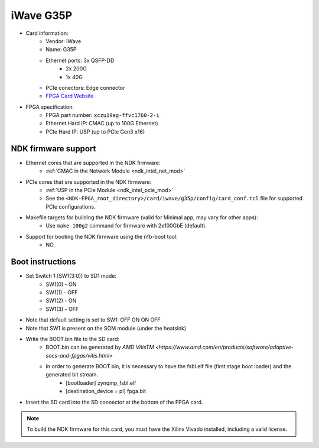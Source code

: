 .. _card_g35p:

iWave G35P
-------------

- Card information:
    - Vendor: iWave
    - Name: G35P
    - Ethernet ports: 3x QSFP-DD
        - 2x 200G
        - 1x 40G
    - PCIe conectors: Edge connector
    - `FPGA Card Website <https://www.iwavesystems.com/product/smartnic-storage-accelerator-card-zynq-ultrascale/>`_
- FPGA specification:
    - FPGA part number: ``xczu19eg-ffvc1760-2-i``
    - Ethernet Hard IP: CMAC (up to 100G Ethernet)
    - PCIe Hard IP: USP (up to PCIe Gen3 x16)

NDK firmware support
^^^^^^^^^^^^^^^^^^^^

- Ethernet cores that are supported in the NDK firmware:
    - :ref:`CMAC in the Network Module <ndk_intel_net_mod>`
- PCIe cores that are supported in the NDK firmware:
    - :ref:`USP in the PCIe Module <ndk_intel_pcie_mod>`
    - See the ``<NDK-FPGA_root_directory>/card/iwave/g35p/config/card_conf.tcl`` file for supported PCIe configurations.
- Makefile targets for building the NDK firmware (valid for Minimal app, may vary for other apps):
    - Use ``make 100g2`` command for firmware with 2x100GbE (default).
- Support for booting the NDK firmware using the nfb-boot tool:
    - NO.

Boot instructions
^^^^^^^^^^^^^^^^^

- Set Switch 1 (SW1(3:0)) to SD1 mode:
    - SW1(0) - ON
    - SW1(1) - OFF
    - SW1(2) - ON
    - SW1(3) - OFF
- Note that default setting is set to SW1: OFF ON ON OFF
- Note that SW1 is present on the SOM module (under the heatsink)

- Write the BOOT.bin file to the SD card:
    - BOOT.bin can be generated by `AMD VitisTM <https://www.amd.com/en/products/software/adaptive-socs-and-fpgas/vitis.html>`
    - In order to generate BOOT.bin, it is necessary to have the fsbl.elf file (first stage boot loader) and the generated bit stream.
        - [bootloader] zynqmp_fsbl.elf
        - [destination_device = pl] fpga.bit

- Insert the SD card into the SD connector at the bottom of the FPGA card.

.. note::

        To build the NDK firmware for this card, you must have the Xilinx Vivado installed, including a valid license.

